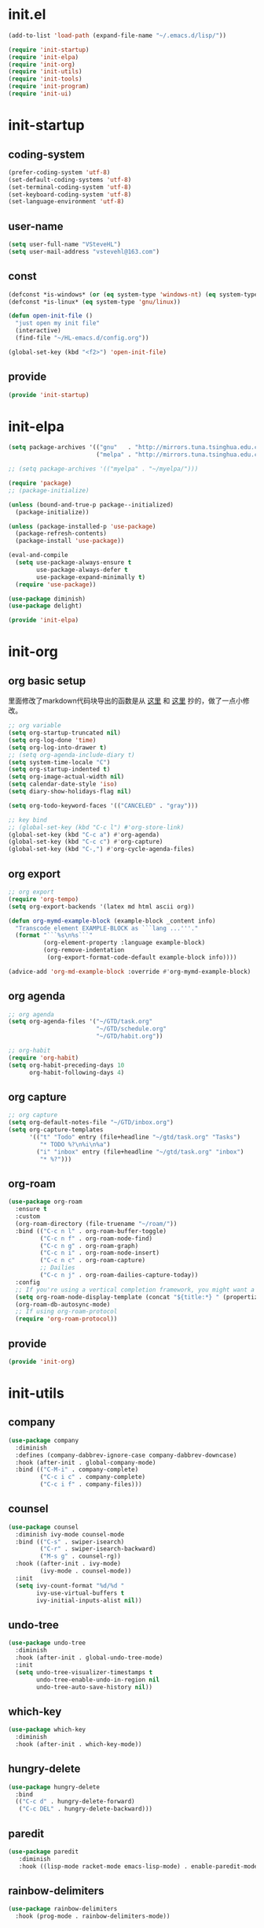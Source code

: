 # -*- coding: utf-8 -*-
#+STARTUP: overview
#+PROPERTY: header-args :mkdirp yes
  
* COMMENT early-init.el
  #+begin_src emacs-lisp :tangle ~/.emacs.d/early-init.el
    (push '(menu-bar-lines . 0) default-frame-alist)
    (push '(tool-bar-lines . 0) default-frame-alist)
    (push '(vertical-scroll-bars) default-frame-alist)
  #+end_src
* init.el
    #+begin_src emacs-lisp :tangle ~/.emacs.d/init.el
      (add-to-list 'load-path (expand-file-name "~/.emacs.d/lisp/"))

      (require 'init-startup)
      (require 'init-elpa)
      (require 'init-org)
      (require 'init-utils)
      (require 'init-tools)
      (require 'init-program)
      (require 'init-ui)
  #+end_src

* init-startup
** coding-system
#+begin_src emacs-lisp :tangle ~/.emacs.d/lisp/init-startup.el
  (prefer-coding-system 'utf-8)
  (set-default-coding-systems 'utf-8)
  (set-terminal-coding-system 'utf-8)
  (set-keyboard-coding-system 'utf-8)
  (set-language-environment 'utf-8)
#+end_src
** user-name
#+begin_src emacs-lisp :tangle ~/.emacs.d/lisp/init-startup.el
  (setq user-full-name "VSteveHL")
  (setq user-mail-address "vstevehl@163.com")
#+end_src
** const
#+begin_src emacs-lisp :tangle ~/.emacs.d/lisp/init-startup.el
  (defconst *is-windows* (or (eq system-type 'windows-nt) (eq system-type 'ms-dos)))
  (defconst *is-linux* (eq system-type 'gnu/linux))

  (defun open-init-file ()
    "just open my init file"
    (interactive)
    (find-file "~/HL-emacs.d/config.org"))

  (global-set-key (kbd "<f2>") 'open-init-file)
#+end_src

** provide
#+begin_src emacs-lisp :tangle ~/.emacs.d/lisp/init-startup.el
  (provide 'init-startup)
#+end_src

* init-elpa
  #+begin_src emacs-lisp :tangle ~/.emacs.d/lisp/init-elpa.el
    (setq package-archives '(("gnu"   . "http://mirrors.tuna.tsinghua.edu.cn/elpa/gnu/")
                             ("melpa" . "http://mirrors.tuna.tsinghua.edu.cn/elpa/melpa/")))

    ;; (setq package-archives '(("myelpa" . "~/myelpa/")))

    (require 'package)
    ;; (package-initialize)

    (unless (bound-and-true-p package--initialized)
      (package-initialize))

    (unless (package-installed-p 'use-package)
      (package-refresh-contents)
      (package-install 'use-package))

    (eval-and-compile
      (setq use-package-always-ensure t
            use-package-always-defer t
            use-package-expand-minimally t)
      (require 'use-package))

    (use-package diminish)
    (use-package delight)

    (provide 'init-elpa)
  #+end_src
  
* init-org
** org basic setup
里面修改了markdown代码块导出的函数是从 [[https://stackoverflow.com/questions/15717103/preferred-method-of-overriding-an-emacs-lisp-function][这里]] 和 [[https://emacs.stackexchange.com/questions/42471/how-to-export-markdown-from-org-mode-with-syntax][这里]] 抄的，做了一点小修改。
  #+begin_src emacs-lisp :tangle ~/.emacs.d/lisp/init-org.el
    ;; org variable
    (setq org-startup-truncated nil)
    (setq org-log-done 'time)
    (setq org-log-into-drawer t)
    ;; (setq org-agenda-include-diary t)
    (setq system-time-locale "C")
    (setq org-startup-indented t)
    (setq org-image-actual-width nil)
    (setq calendar-date-style 'iso)
    (setq diary-show-holidays-flag nil)

    (setq org-todo-keyword-faces '(("CANCELED" . "gray")))

    ;; key bind
    ;; (global-set-key (kbd "C-c l") #'org-store-link)
    (global-set-key (kbd "C-c a") #'org-agenda)
    (global-set-key (kbd "C-c c") #'org-capture)
    (global-set-key (kbd "C-,") #'org-cycle-agenda-files)
  #+end_src
** org export
#+begin_src emacs-lisp :tangle ~/.emacs.d/lisp/init-org.el
  ;; org export
  (require 'org-tempo)
  (setq org-export-backends '(latex md html ascii org))

  (defun org-mymd-example-block (example-block _content info)
    "Transcode element EXAMPLE-BLOCK as ```lang ...'''."
    (format "```%s\n%s```"
            (org-element-property :language example-block)
            (org-remove-indentation
             (org-export-format-code-default example-block info))))

  (advice-add 'org-md-example-block :override #'org-mymd-example-block)
#+end_src
** org agenda
  #+begin_src emacs-lisp :tangle ~/.emacs.d/lisp/init-org.el
    ;; org agenda
    (setq org-agenda-files '("~/GTD/task.org"
                             "~/GTD/schedule.org"
                             "~/GTD/habit.org"))

    ;; org-habit
    (require 'org-habit)
    (setq org-habit-preceding-days 10
          org-habit-following-days 4)
  #+end_src
  
** org capture
  #+begin_src emacs-lisp :tangle ~/.emacs.d/lisp/init-org.el
    ;; org capture
    (setq org-default-notes-file "~/GTD/inbox.org")
    (setq org-capture-templates
          '(("t" "Todo" entry (file+headline "~/gtd/task.org" "Tasks")
             "* TODO %?\n%i\n%a")
            ("i" "inbox" entry (file+headline "~/gtd/task.org" "inbox")
             "* %?")))
  #+end_src
  
** org-roam
  #+begin_src emacs-lisp :tangle ~/.emacs.d/lisp/init-org.el
    (use-package org-roam
      :ensure t
      :custom
      (org-roam-directory (file-truename "~/roam/"))
      :bind (("C-c n l" . org-roam-buffer-toggle)
             ("C-c n f" . org-roam-node-find)
             ("C-c n g" . org-roam-graph)
             ("C-c n i" . org-roam-node-insert)
             ("C-c n c" . org-roam-capture)
             ;; Dailies
             ("C-c n j" . org-roam-dailies-capture-today))
      :config
      ;; If you're using a vertical completion framework, you might want a more informative completion interface
      (setq org-roam-node-display-template (concat "${title:*} " (propertize "${tags:10}" 'face 'org-tag)))
      (org-roam-db-autosync-mode)
      ;; If using org-roam-protocol
      (require 'org-roam-protocol))
  #+end_src
  
** COMMENT org-crypt
  #+begin_src emacs-lisp :tangle ~/.emacs.d/lisp/init-org.el
    ;; epa
    (require 'epa-file)
    (epa-file-enable)
    (setq epa-file-encrypt-to nil
          epa-file-cache-passphrase-for-symmetric-encryption t)

    ;; org-crypt
    (require 'org-crypt)
    (org-crypt-use-before-save-magic)
    (setq auto-save-default nil)
    (setq org-tags-exclude-from-inheritance '("crypt"))
    (setq org-crypt-key nil)
  #+end_src
  
** provide
  #+begin_src emacs-lisp :tangle ~/.emacs.d/lisp/init-org.el
    (provide 'init-org)
  #+end_src
* init-utils
** company
#+begin_src emacs-lisp :tangle ~/.emacs.d/lisp/init-utils.el
  (use-package company
    :diminish
    :defines (company-dabbrev-ignore-case company-dabbrev-downcase)
    :hook (after-init . global-company-mode)
    :bind (("C-M-i" . company-complete)
           ("C-c i c" . company-complete)
           ("C-c i f" . company-files)))
#+end_src

** counsel
#+begin_src emacs-lisp :tangle ~/.emacs.d/lisp/init-utils.el
  (use-package counsel
    :diminish ivy-mode counsel-mode
    :bind (("C-s" . swiper-isearch)
           ("C-r" . swiper-isearch-backward)
           ("M-s g" . counsel-rg))
    :hook ((after-init . ivy-mode)
           (ivy-mode . counsel-mode))
    :init
    (setq ivy-count-format "%d/%d "
          ivy-use-virtual-buffers t
          ivy-initial-inputs-alist nil))
#+end_src

** undo-tree
#+begin_src emacs-lisp :tangle ~/.emacs.d/lisp/init-utils.el
  (use-package undo-tree
    :diminish
    :hook (after-init . global-undo-tree-mode)
    :init
    (setq undo-tree-visualizer-timestamps t
          undo-tree-enable-undo-in-region nil
          undo-tree-auto-save-history nil))
#+end_src

** which-key
#+begin_src emacs-lisp :tangle ~/.emacs.d/lisp/init-utils.el
  (use-package which-key
    :diminish
    :hook (after-init . which-key-mode))
#+end_src

** hungry-delete
#+begin_src emacs-lisp :tangle ~/.emacs.d/lisp/init-utils.el
  (use-package hungry-delete
    :bind
    (("C-c d" . hungry-delete-forward)
     ("C-c DEL" . hungry-delete-backward)))
#+end_src

** paredit
#+begin_src emacs-lisp :tangle ~/.emacs.d/lisp/init-utils.el
  (use-package paredit
     :diminish
     :hook ((lisp-mode racket-mode emacs-lisp-mode) . enable-paredit-mode))
#+end_src

** rainbow-delimiters
#+begin_src emacs-lisp :tangle ~/.emacs.d/lisp/init-utils.el
  (use-package rainbow-delimiters
    :hook (prog-mode . rainbow-delimiters-mode))
#+end_src

** elpa-mirror
#+begin_src emacs-lisp :tangle ~/.emacs.d/lisp/init-utils.el
  (use-package elpa-mirror)
#+end_src

** provide
#+begin_src emacs-lisp :tangle ~/.emacs.d/lisp/init-utils.el
  (provide 'init-utils)
#+end_src
* init-tools
** magit
#+begin_src emacs-lisp :tangle ~/.emacs.d/lisp/init-tools.el
  (use-package magit
    :bind (("C-x g" . magit-status)))
#+end_src

** projectile
  #+begin_src emacs-lisp :tangle ~/.emacs.d/lisp/init-tools.el
    (use-package projectile
      :init
      (projectile-mode +1)
      :bind (:map projectile-mode-map
                  ("C-c p" . projectile-command-map)))
  #+end_src
** yasnippet
#+begin_src emacs-lisp :tangle ~/.emacs.d/lisp/init-tools.el
  (use-package yasnippet
    :bind
    (("C-c y n" . yas-new-snippet)
     ("C-c y s" . yas-insert-snippet)
     ("C-c y v" . yas-visit-snippet-file))
    :init
    (setq yas-snippet-dirs '("~/.emacs.d/snippets"))
    :config
    (yas-global-mode 1))

#+end_src
** COMMENT rg
#+begin_src emacs-lisp :tangle ~/.emacs.d/lisp/init-utils.el
  (use-package rg)
#+end_src
  
** provide
#+begin_src emacs-lisp :tangle ~/.emacs.d/lisp/init-tools.el
  (provide 'init-tools)
#+end_src

* init-program
** markdown
  #+begin_src emacs-lisp :tangle ~/.emacs.d/lisp/init-program.el
    (use-package markdown-mode
      :mode (("README\\.md\\'" . gfm-mode)
             ("\\.md\\'" . markdown-mode)))

    ;; (use-package toc-org
    ;;   :hook ((org-mode markdown-mode) . toc-org-mode))
  #+end_src
** TeX
#+begin_src emacs-lisp :tangle ~/.emacs.d/lisp/init-program.el
  (use-package auctex)

  (use-package cdlatex)

  (setq-default TeX-engine 'xetex)
#+end_src

** cc-mode
#+begin_src emacs-lisp :tangle ~/.emacs.d/lisp/init-program.el
  (setq c-default-style "bsd"
        c-basic-offset 4)
#+end_src

** COMMENT Lisp
#+begin_src emacs-lisp :tangle ~/.emacs.d/lisp/init-program.el
  (use-package slime
    :init
    (setq inferior-lisp-program "sbcl")
    :config
    (slime-setup '(slime-fancy slime-quicklisp slime-asdf)))

  ;; (use-package racket-mode
  ;;   :hook (racket-mode . racket-xp-mode))
#+end_src

** COMMENT python
#+begin_src emacs-lisp :tangle ~/.emacs.d/lisp/init-program.el
  (setq python-shell-interpreter "ipython"
        python-shell-interpreter-args "-i --simple-prompt")

  (use-package elpy
    :init
    (elpy-enable))

  (add-hook 'elpy-mode-hook (lambda ()
                            (add-hook 'before-save-hook
                                      'elpy-yapf-fix-code nil t)))
#+end_src
** provide
#+begin_src emacs-lisp :tangle ~/.emacs.d/lisp/init-program.el
  (provide 'init-program)
#+end_src
* init-ui
** UI
#+begin_src emacs-lisp :tangle ~/.emacs.d/lisp/init-ui.el
  (setq default-directory "~/")
  (setq delete-by-moving-to-trash t)
  (setq ring-bell-function 'ignore)
  (setq inhibit-splash-screen 1)
  ;; (setq make-backup-files nil)
  (global-set-key (kbd "<f5>") 'revert-buffer)
  (global-set-key (kbd "C-x C-b") 'ibuffer)

  ;; (fset 'yes-or-no-p 'y-or-n-p)
  (define-key y-or-n-p-map [return] 'act)
  (setq use-short-answers t)
#+end_src
** TUI
#+begin_src emacs-lisp :tangle ~/.emacs.d/lisp/init-ui.el
  (setq inhibit-splash-screen 1)
  (setq initial-scratch-message ";; Never gonna give you up ~\n\n")
  (setq show-paren-delay 0)
  (show-paren-mode 1)
  (global-display-line-numbers-mode)
  (winner-mode 1)

  (setq-default tab-width 4
                indent-tabs-mode nil)
#+end_src
** GUI
真的不知道该怎么设置……  为了让 daemon 模式下字体设置也生效，就简单粗暴地直接设定 default-frame-alist 了。由于 Linux 目前上用的是 emacs-nox，所以只让这个设定在 windows 上生效。
#+begin_src emacs-lisp :tangle ~/.emacs.d/lisp/init-ui.el
  (use-package emacs
    :if *is-windows*
    :config
    (setq-default cursor-type 'bar)
    (scroll-bar-mode -1)
    (tool-bar-mode 0)
    (set-fontset-font "fontset-default" 'han "霞鹜文楷")
    (setq default-frame-alist '((width . 90)
                                (height . 28)
                                (font . "JetBrains Mono-16"))))
  (use-package emacs
    :if *is-linux*
    :config
    (menu-bar-mode -1))
#+end_src
** provide
#+begin_src emacs-lisp :tangle ~/.emacs.d/lisp/init-ui.el
  (provide 'init-ui)
#+end_src

* runemacs.bat
最开始的方案是在bat文件里指定HOME目录
  #+begin_src
set HOME=C:\Users\<username>
"C:\portable\emacs-27.2-x86_64\bin\runemacs.exe"
  #+end_src

后来切换到守护进程(daemon)方式来运行emacs，于是设置了HOME变量并整了个ahk脚本
(此时也切换到了gccemacs，windows版本在这里下载 https://github.com/kiennq/emacs-build)
#+begin_src
#NoEnv  ; Recommended for performance and compatibility with future AutoHotkey releases.
; #Warn  ; Enable warnings to assist with detecting common errors.
SendMode Input  ; Recommended for new scripts due to its superior speed and reliability.
SetWorkingDir %A_ScriptDir%  ; Ensures a consistent starting directory.

run C:\portable\emacs-master-x86_64-full\bin\runemacs.exe --daemon, ,Hide
#+end_src

在守护进程运行之后，将emacsclientw.exe右键发送到桌面快捷方式，之后在 属性-目标 中加上 -c 即可

* COMMENT yasnippet

#+begin_src text :tangle ~/.emacs.d/snippets/org-mode/init-tangle
  # -*- mode: snippet -*-
  # name: init-tangle
  # key: init
  # --

    ,#+begin_src emacs-lisp :tangle ~/.emacs.d/lisp/$1
    $0
    ,#+end_src
  #+end_src

